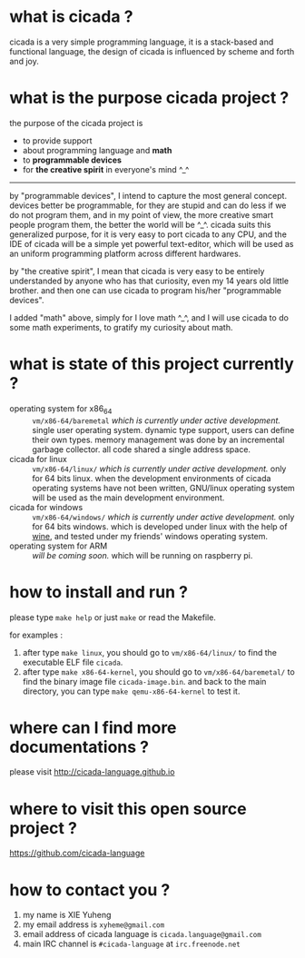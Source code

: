 #+AUTHOR:    XIE Yuheng
#+EMAIL:     xyheme@gmail.com


* what is cicada ?
  cicada is a very simple programming language,
  it is a stack-based and functional language,
  the design of cicada is influenced by scheme and forth and joy.

* what is the purpose cicada project ?
  the purpose of the cicada project is
  - to provide support
  - about programming language and *math*
  - to *programmable devices*
  - for *the creative spirit* in everyone's mind ^_^

  ------------------------

  by "programmable devices",
  I intend to capture the most general concept.
  devices better be programmable,
  for they are stupid and can do less if we do not program them,
  and in my point of view,
  the more creative smart people program them,
  the better the world will be ^_^.
  cicada suits this generalized purpose,
  for it is very easy to port cicada to any CPU,
  and the IDE of cicada will be a simple yet powerful text-editor,
  which will be used as an uniform programming platform across different hardwares.

  by "the creative spirit",
  I mean that cicada is very easy to be
  entirely understanded by anyone who has that curiosity,
  even my 14 years old little brother.
  and then one can use cicada to program his/her "programmable devices".

  I added "math" above,
  simply for I love math ^_^,
  and I will use cicada to do some math experiments,
  to gratify my curiosity about math.

* what is state of this project currently ?
  - operating system for x86_64 ::
       =vm/x86-64/baremetal=
       /which is currently under active development./
       single user operating system.
       dynamic type support, users can define their own types.
       memory management was done by an incremental garbage collector.
       all code shared a single address space.
  - cicada for linux ::
       =vm/x86-64/linux/=
       /which is currently under active development./
       only for 64 bits linux.
       when the development environments of cicada operating systems have not been written,
       GNU/linux operating system will be used as the main development environment.
  - cicada for windows ::
       =vm/x86-64/windows/=
       /which is currently under active development./
       only for 64 bits windows.
       which is developed under linux with the help of [[https://www.winehq.org/][wine]],
       and tested under my friends' windows operating system.
  - operating system for ARM ::
       /will be coming soon./
       which will be running on raspberry pi.

* how to install and run ?
  please type =make help= or just =make=
  or read the Makefile.

  for examples :
  1. after type =make linux=,
     you should go to =vm/x86-64/linux/= to find the executable ELF file =cicada=.
  2. after type =make x86-64-kernel=,
     you should go to =vm/x86-64/baremetal/= to find the binary image file =cicada-image.bin=.
     and back to the main directory, you can type =make qemu-x86-64-kernel= to test it.

* where can I find more documentations ?
  please visit
  http://cicada-language.github.io

* where to visit this open source project ?
  https://github.com/cicada-language

* how to contact you ?
  1. my name is XIE Yuheng
  2. my email address is =xyheme@gmail.com=
  3. email address of cicada language is =cicada.language@gmail.com=
  4. main IRC channel is =#cicada-language= at =irc.freenode.net=
